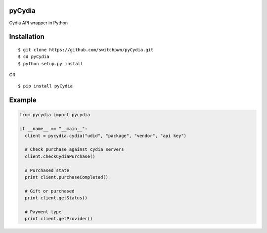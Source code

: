 pyCydia
=======

Cydia API wrapper in Python

Installation
============

::

    $ git clone https://github.com/switchpwn/pyCydia.git
    $ cd pyCydia
    $ python setup.py install

OR

::

    $ pip install pyCydia

Example
=======

.. code:: python

    from pycydia import pycydia

    if __name__ == "__main__":
      client = pycydia.cydia("udid", "package", "vendor", "api key")

      # Check purchase against cydia servers
      client.checkCydiaPurchase()

      # Purchased state
      print client.purchaseCompleted()

      # Gift or purchased
      print client.getStatus()

      # Payment type
      print client.getProvider()
